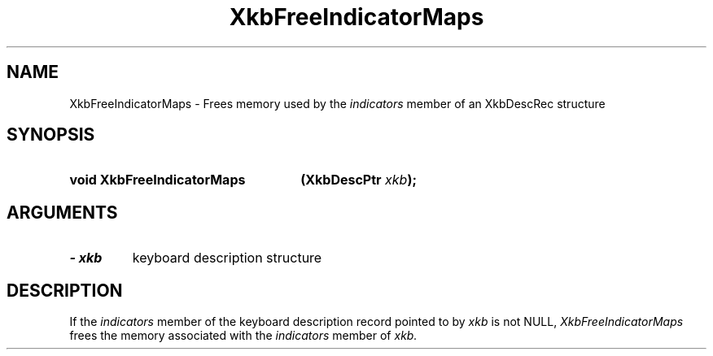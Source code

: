 .\" Copyright (c) 1999 - Sun Microsystems, Inc.
.\" All rights reserved.
.\" 
.\" Permission is hereby granted, free of charge, to any person obtaining a
.\" copy of this software and associated documentation files (the
.\" "Software"), to deal in the Software without restriction, including
.\" without limitation the rights to use, copy, modify, merge, publish,
.\" distribute, and/or sell copies of the Software, and to permit persons
.\" to whom the Software is furnished to do so, provided that the above
.\" copyright notice(s) and this permission notice appear in all copies of
.\" the Software and that both the above copyright notice(s) and this
.\" permission notice appear in supporting documentation.
.\" 
.\" THE SOFTWARE IS PROVIDED "AS IS", WITHOUT WARRANTY OF ANY KIND, EXPRESS
.\" OR IMPLIED, INCLUDING BUT NOT LIMITED TO THE WARRANTIES OF
.\" MERCHANTABILITY, FITNESS FOR A PARTICULAR PURPOSE AND NONINFRINGEMENT
.\" OF THIRD PARTY RIGHTS. IN NO EVENT SHALL THE COPYRIGHT HOLDER OR
.\" HOLDERS INCLUDED IN THIS NOTICE BE LIABLE FOR ANY CLAIM, OR ANY SPECIAL
.\" INDIRECT OR CONSEQUENTIAL DAMAGES, OR ANY DAMAGES WHATSOEVER RESULTING
.\" FROM LOSS OF USE, DATA OR PROFITS, WHETHER IN AN ACTION OF CONTRACT,
.\" NEGLIGENCE OR OTHER TORTIOUS ACTION, ARISING OUT OF OR IN CONNECTION
.\" WITH THE USE OR PERFORMANCE OF THIS SOFTWARE.
.\" 
.\" Except as contained in this notice, the name of a copyright holder
.\" shall not be used in advertising or otherwise to promote the sale, use
.\" or other dealings in this Software without prior written authorization
.\" of the copyright holder.
.\"
.TH XkbFreeIndicatorMaps 3 "libX11 1.3" "X Version 11" "XKB FUNCTIONS"
.SH NAME
XkbFreeIndicatorMaps \- Frees memory used by the 
.I indicators 
member of an XkbDescRec structure
.SH SYNOPSIS
.HP
.B void XkbFreeIndicatorMaps
.BI "(\^XkbDescPtr " "xkb" "\^);"
.if n .ti +5n
.if t .ti +.5i
.SH ARGUMENTS
.TP
.I \- xkb
keyboard description structure
.SH DESCRIPTION
.LP
If the 
.I indicators 
member of the keyboard description record pointed to by 
.I xkb 
is not NULL, 
.I XkbFreeIndicatorMaps 
frees the memory associated with the 
.I indicators 
member of 
.I xkb.
